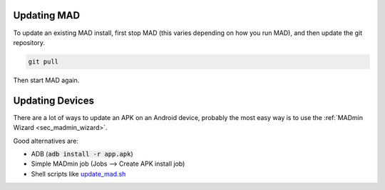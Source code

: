 .. _sec_updating:

Updating MAD
============

To update an existing MAD install, first stop MAD (this varies depending on how you run MAD), and then update the git repository.

.. code-block:: bash

  git pull

Then start MAD again.


Updating Devices
================

There are a lot of ways to update an APK on an Android device, probably the most easy way is to use the :ref:`MADmin Wizard <sec_madmin_wizard>`. 

Good alternatives are:

- ADB (:code:`adb install -r app.apk`)
- Simple MADmin job (Jobs --> Create APK install job)
- Shell scripts like `update_mad.sh <https://github.com/Map-A-Droid/MAD-ATV/blob/master/update_mad.sh>`_
